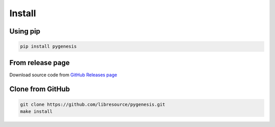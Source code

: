 Install
-------

Using pip
^^^^^^^^^

.. code-block:: bash

   pip install pygenesis

From release page
^^^^^^^^^^^^^^^^^

Download source code from `GitHub Releases page <https://github.com/libresource/pygenesis/releases>`_

Clone from GitHub
^^^^^^^^^^^^^^^^^

.. code-block:: bash

   git clone https://github.com/libresource/pygenesis.git
   make install
